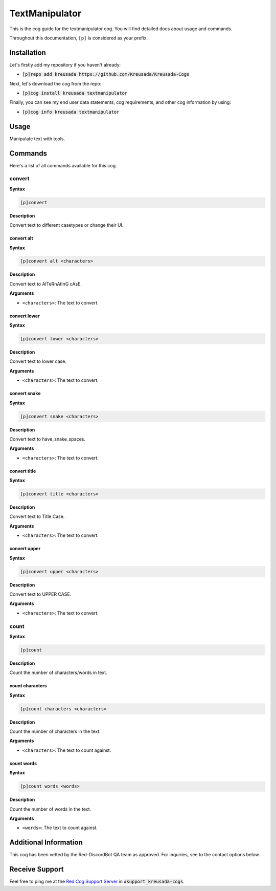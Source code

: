 .. _textmanipulator:

===============
TextManipulator 
===============

This is the cog guide for the textmanipulator cog. You will
find detailed docs about usage and commands.

Throughout this documentation, ``[p]`` is considered as your prefix.

------------
Installation
------------

Let's firstly add my repository if you haven't already:

* :code:`[p]repo add kreusada https://github.com/Kreusada/Kreusada-Cogs`

Next, let's download the cog from the repo:

* :code:`[p]cog install kreusada textmanipulator`

Finally, you can see my end user data statements, cog requirements, and other cog information by using:

* :code:`[p]cog info kreusada textmanipulator`

-----
Usage
-----

Manipulate text with tools.

.. _textmanipulator-commands:

--------
Commands
--------

Here's a list of all commands available for this cog.

.. _textmanipulator-command-convert:

^^^^^^^
convert
^^^^^^^

**Syntax**

.. code-block:: ini

    [p]convert

**Description**

Convert text to different casetypes or change their UI.

.. _textmanipulator-command-convert-alt:

"""""""""""
convert alt
"""""""""""

**Syntax**

.. code-block:: ini

    [p]convert alt <characters>

**Description**

Convert text to AlTeRnAtInG cAsE.

**Arguments**

* ``<characters>``: The text to convert.

.. _textmanipulator-command-convert-lower:

"""""""""""""
convert lower
"""""""""""""

**Syntax**

.. code-block:: ini

    [p]convert lower <characters>

**Description**

Convert text to lower case.

**Arguments**

* ``<characters>``: The text to convert.

.. _textmanipulator-command-convert-snake:

"""""""""""""
convert snake
"""""""""""""

**Syntax**

.. code-block:: ini

    [p]convert snake <characters>

**Description**

Convert text to have_snake_spaces.

**Arguments**

* ``<characters>``: The text to convert.

.. _textmanipulator-command-convert-title:

"""""""""""""
convert title
"""""""""""""

**Syntax**

.. code-block:: ini

    [p]convert title <characters>

**Description**

Convert text to Title Case.

**Arguments**

* ``<characters>``: The text to convert.

.. _textmanipulator-command-convert-upper:

"""""""""""""
convert upper
"""""""""""""

**Syntax**

.. code-block:: ini

    [p]convert upper <characters>

**Description**

Convert text to UPPER CASE.

**Arguments**

* ``<characters>``: The text to convert.

.. _textmanipulator-command-count:

^^^^^
count
^^^^^

**Syntax**

.. code-block:: ini

    [p]count

**Description**

Count the number of characters/words in text.

.. _textmanipulator-command-count-characters:

""""""""""""""""
count characters
""""""""""""""""

**Syntax**

.. code-block:: ini

    [p]count characters <characters>

**Description**

Count the number of characters in the text.

**Arguments**

* ``<characters>``: The text to count against.

.. _textmanipulator-command-count-characters:

"""""""""""
count words
"""""""""""

**Syntax**

.. code-block:: ini

    [p]count words <words>

**Description**

Count the number of words in the text.

**Arguments**

* ``<words>``: The text to count against.

.. _textmanipulator-command-escape:

----------------------
Additional Information
----------------------

This cog has been vetted by the Red-DiscordBot QA team as approved.
For inquiries, see to the contact options below.

---------------
Receive Support
---------------

Feel free to ping me at the `Red Cog Support Server <https://discord.gg/GET4DVk>`_ in :code:`#support_kreusada-cogs`.